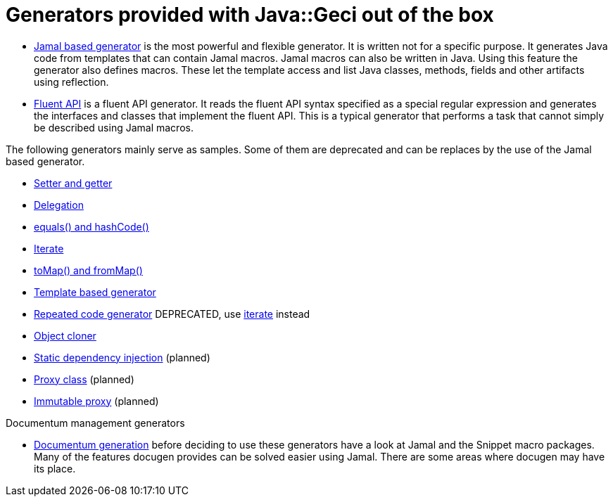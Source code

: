 = Generators provided with Java::Geci out of the box

* link:javageci-jamal/README.adoc[Jamal based generator] is the most powerful and flexible generator.
It is written not for a specific purpose.
It generates Java code from templates that can contain Jamal macros.
Jamal macros can also be written in Java.
Using this feature the generator also defines macros.
These let the template access and list Java classes, methods, fields and other artifacts using reflection.

* link:FLUENT.md[Fluent API] is a fluent API generator.
It reads the fluent API syntax specified as a special regular expression and generates the interfaces and classes that implement the fluent API.
This is a typical generator that performs a task that cannot simply be described using Jamal macros.

The following generators mainly serve as samples.
Some of them are deprecated and can be replaces by the use of the Jamal based generator.

* link:ACCESSOR.md[Setter and getter]

* link:DELEGATOR.md[Delegation]
* link:EQUALS.md[equals() and hashCode()]
* link:ITERATE.adoc[Iterate]
* link:MAPPER.md[toMap() and fromMap()]
* link:TEMPLATED.md[Template based generator]
* link:REPEATED.md[Repeated code generator] DEPRECATED, use link:ITERATE.adoc[iterate] instead
* link:CLONER.md[Object cloner]
* link:INJECT.md[Static dependency injection] (planned)
* link:PROXY.md[Proxy class] (planned)
* link:IMMUTATOR.md[Immutable proxy] (planned)

Documentum management generators

* link:DOCUGEN.md[Documentum generation] before deciding to use these generators have a look at Jamal and the Snippet macro packages.
Many of the features docugen provides can be solved easier using Jamal.
There are some areas where docugen may have its place.